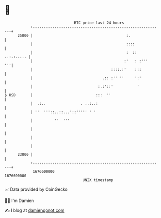 * 👋

#+begin_example
                                   BTC price last 24 hours                    
               +------------------------------------------------------------+ 
         25000 |                                           :.               | 
               |                                           ::::             | 
               |                                           :  :: ..:.:..... | 
               |                                          :'   : :'''    '''| 
               |                                    ::::.:'    :::          | 
               |                                .:: :'' ''     ':'          | 
               |                              :.:'::'           '           | 
   $ USD       |                             :::  ''                        | 
               |  .:..                . ..:..:                              | 
               | ''  '''::..::...'::''''' ' '                               | 
               |          ''  '''                                           | 
               |                                                            | 
               |                                                            | 
               |                                                            | 
         23000 |                                                            | 
               +------------------------------------------------------------+ 
                1676600000                                        1676690000  
                                       UNIX timestamp                         
#+end_example
📈 Data provided by CoinGecko

🧑‍💻 I'm Damien

✍️ I blog at [[https://www.damiengonot.com][damiengonot.com]]
